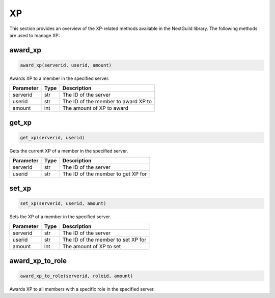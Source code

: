 XP
==

This section provides an overview of the XP-related methods available in the NextGuild library. The following methods are used to manage XP:

award_xp
--------

.. code-block:: python

    award_xp(serverid, userid, amount)

Awards XP to a member in the specified server.

+-----------+------+----------------------------------------+
| Parameter | Type | Description                            |
+===========+======+========================================+
| serverid  | str  | The ID of the server                   |
+-----------+------+----------------------------------------+
| userid    | str  | The ID of the member to award XP to    |
+-----------+------+----------------------------------------+
| amount    | int  | The amount of XP to award              |
+-----------+------+----------------------------------------+

get_xp
------

.. code-block:: python

    get_xp(serverid, userid)

Gets the current XP of a member in the specified server.

+-----------+------+--------------------------------------+
| Parameter | Type | Description                          |
+===========+======+======================================+
| serverid  | str  | The ID of the server                 |
+-----------+------+--------------------------------------+
| userid    | str  | The ID of the member to get XP for   |
+-----------+------+--------------------------------------+

set_xp
------

.. code-block:: python

    set_xp(serverid, userid, amount)

Sets the XP of a member in the specified server.

+-----------+------+--------------------------------------+
| Parameter | Type | Description                          |
+===========+======+======================================+
| serverid  | str  | The ID of the server                 |
+-----------+------+--------------------------------------+
| userid    | str  | The ID of the member to set XP for   |
+-----------+------+--------------------------------------+
| amount    | int  | The amount of XP to set              |
+-----------+------+--------------------------------------+

award_xp_to_role
----------------

.. code-block:: python

    award_xp_to_role(serverid, roleid, amount)

Awards XP to all members with a specific role in the specified server.

+-----------+------+------------------------------------------+
| Parameter | Type | Description                              |
+===========+======+==========================================+
| serverid  | str  | The ID of the server                     |
+-----------+------+------------------------------------------+
| roleid    | int  | The ID of the role to award XP to       |
+-----------+------+------------------------------------------+
| amount    | int  | The amount of XP to award               |
+-----------+------+------------------------------------------+
